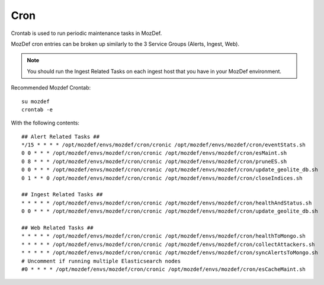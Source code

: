 Cron
****

Crontab is used to run periodic maintenance tasks in MozDef.

MozDef cron entries can be broken up similarly to the 3 Service Groups (Alerts, Ingest, Web).

.. note:: You should run the Ingest Related Tasks on each ingest host that you have in your MozDef environment.


Recommended Mozdef Crontab::

  su mozdef
  crontab -e

With the following contents::

  ## Alert Related Tasks ##
  */15 * * * * /opt/mozdef/envs/mozdef/cron/cronic /opt/mozdef/envs/mozdef/cron/eventStats.sh
  0 0 * * * /opt/mozdef/envs/mozdef/cron/cronic /opt/mozdef/envs/mozdef/cron/esMaint.sh
  0 8 * * * /opt/mozdef/envs/mozdef/cron/cronic /opt/mozdef/envs/mozdef/cron/pruneES.sh
  0 0 * * * /opt/mozdef/envs/mozdef/cron/cronic /opt/mozdef/envs/mozdef/cron/update_geolite_db.sh
  0 1 * * 0 /opt/mozdef/envs/mozdef/cron/cronic /opt/mozdef/envs/mozdef/cron/closeIndices.sh

  ## Ingest Related Tasks ##
  * * * * * /opt/mozdef/envs/mozdef/cron/cronic /opt/mozdef/envs/mozdef/cron/healthAndStatus.sh
  0 0 * * * /opt/mozdef/envs/mozdef/cron/cronic /opt/mozdef/envs/mozdef/cron/update_geolite_db.sh

  ## Web Related Tasks ##
  * * * * * /opt/mozdef/envs/mozdef/cron/cronic /opt/mozdef/envs/mozdef/cron/healthToMongo.sh
  * * * * * /opt/mozdef/envs/mozdef/cron/cronic /opt/mozdef/envs/mozdef/cron/collectAttackers.sh
  * * * * * /opt/mozdef/envs/mozdef/cron/cronic /opt/mozdef/envs/mozdef/cron/syncAlertsToMongo.sh
  # Uncomment if running multiple Elasticsearch nodes
  #0 * * * * /opt/mozdef/envs/mozdef/cron/cronic /opt/mozdef/envs/mozdef/cron/esCacheMaint.sh
